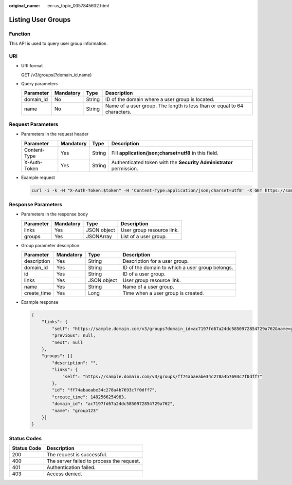 :original_name: en-us_topic_0057845602.html

.. _en-us_topic_0057845602:

Listing User Groups
===================

Function
--------

This API is used to query user group information.

URI
---

-  URI format

   GET /v3/groups{?domain_id,name}

-  Query parameters

   +-----------+-----------+--------+--------------------------------------------------------------------------+
   | Parameter | Mandatory | Type   | Description                                                              |
   +===========+===========+========+==========================================================================+
   | domain_id | No        | String | ID of the domain where a user group is located.                          |
   +-----------+-----------+--------+--------------------------------------------------------------------------+
   | name      | No        | String | Name of a user group. The length is less than or equal to 64 characters. |
   +-----------+-----------+--------+--------------------------------------------------------------------------+

Request Parameters
------------------

-  Parameters in the request header

   +--------------+-----------+--------+---------------------------------------------------------------------+
   | Parameter    | Mandatory | Type   | Description                                                         |
   +==============+===========+========+=====================================================================+
   | Content-Type | Yes       | String | Fill **application/json;charset=utf8** in this field.               |
   +--------------+-----------+--------+---------------------------------------------------------------------+
   | X-Auth-Token | Yes       | String | Authenticated token with the **Security Administrator** permission. |
   +--------------+-----------+--------+---------------------------------------------------------------------+

-  Example request

   .. code-block::

      curl -i -k -H "X-Auth-Token:$token" -H 'Content-Type:application/json;charset=utf8' -X GET https://sample.domain.com/v3/groups?domain_id=ac7197fd67a24dc5850972854729a762&name=group123

Response Parameters
-------------------

-  Parameters in the response body

   ========= ========= =========== =========================
   Parameter Mandatory Type        Description
   ========= ========= =========== =========================
   links     Yes       JSON object User group resource link.
   groups    Yes       JSONArray   List of a user group.
   ========= ========= =========== =========================

-  Group parameter description

   +-------------+-----------+-------------+-------------------------------------------------+
   | Parameter   | Mandatory | Type        | Description                                     |
   +=============+===========+=============+=================================================+
   | description | Yes       | String      | Description for a user group.                   |
   +-------------+-----------+-------------+-------------------------------------------------+
   | domain_id   | Yes       | String      | ID of the domain to which a user group belongs. |
   +-------------+-----------+-------------+-------------------------------------------------+
   | id          | Yes       | String      | ID of a user group.                             |
   +-------------+-----------+-------------+-------------------------------------------------+
   | links       | Yes       | JSON object | User group resource link.                       |
   +-------------+-----------+-------------+-------------------------------------------------+
   | name        | Yes       | String      | Name of a user group.                           |
   +-------------+-----------+-------------+-------------------------------------------------+
   | create_time | Yes       | Long        | Time when a user group is created.              |
   +-------------+-----------+-------------+-------------------------------------------------+

-  Example response

   .. code-block::

      {
          "links": {
              "self": "https://sample.domain.com/v3/groups?domain_id=ac7197fd67a24dc5850972854729a762&name=group123",
              "previous": null,
              "next": null
          },
          "groups": [{
              "description": "",
              "links": {
                  "self": "https://sample.domain.com/v3/groups/ff74abaeabe34c278a4b7693c7f0dff7"
              },
              "id": "ff74abaeabe34c278a4b7693c7f0dff7",
              "create_time": 1482566254983,
              "domain_id": "ac7197fd67a24dc5850972854729a762",
              "name": "group123"
          }]
      }

Status Codes
------------

=========== =========================================
Status Code Description
=========== =========================================
200         The request is successful.
400         The server failed to process the request.
401         Authentication failed.
403         Access denied.
=========== =========================================
